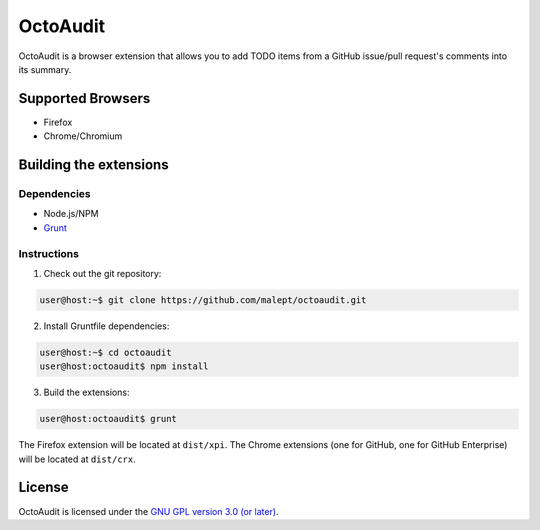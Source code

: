 =========
OctoAudit
=========

OctoAudit is a browser extension that allows you to add TODO items from a
GitHub issue/pull request's comments into its summary.

Supported Browsers
------------------

* Firefox
* Chrome/Chromium

Building the extensions
-----------------------

Dependencies
~~~~~~~~~~~~

* Node.js/NPM
* Grunt_

.. _Grunt: http://gruntjs.com/

Instructions
~~~~~~~~~~~~

1. Check out the git repository:

.. code-block:: shell-session

    user@host:~$ git clone https://github.com/malept/octoaudit.git

2. Install Gruntfile dependencies:

.. code-block:: shell-session

    user@host:~$ cd octoaudit
    user@host:octoaudit$ npm install

3. Build the extensions:

.. code-block:: shell-session

    user@host:octoaudit$ grunt

The Firefox extension will be located at ``dist/xpi``. The Chrome extensions
(one for GitHub, one for GitHub Enterprise) will be located at ``dist/crx``.

License
-------

OctoAudit is licensed under the `GNU GPL version 3.0 (or later)`_.

.. _GNU GPL version 3.0 (or later): https://gnu.org/licenses/gpl-3.0.txt
